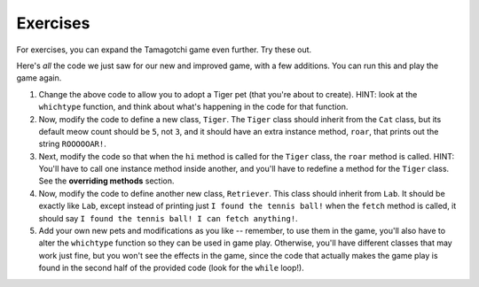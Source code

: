 ..  Copyright (C)  Paul Resnick.  Permission is granted to copy, distribute
    and/or modify this document under the terms of the GNU Free Documentation
    License, Version 1.3 or any later version published by the Free Software
    Foundation; with Invariant Sections being Forward, Prefaces, and
    Contributor List, no Front-Cover Texts, and no Back-Cover Texts.  A copy of
    the license is included in the section entitled "GNU Free Documentation
    License".


Exercises
=========

For exercises, you can expand the Tamagotchi game even further. Try these out.

Here's *all* the code we just saw for our new and improved game, with a few additions. You can run this and play the game again.

.. activecode:: tamagotchi_exercises
    :nocanvas:

    from random import randrange

    class Pet():
        boredom_decrement = 4
        hunger_decrement = 6
        boredom_threshold = 5
        hunger_threshold = 10
        sounds = ['Mrrp']
        def __init__(self, name = "Kitty"):
            self.name = name
            self.hunger = randrange(self.hunger_threshold)
            self.boredom = randrange(self.boredom_threshold)
            self.sounds = self.sounds[:]  # copy the class attribute, so that when we make changes to it, we won't affect the other Pets in the class

        def clock_tick(self):
            self.boredom += 1
            self.hunger += 1

        def mood(self):
            if self.hunger <= self.hunger_threshold and self.boredom <= self.boredom_threshold:
                return "happy"
            elif self.hunger > self.hunger_threshold:
                return "hungry"
            else:
                return "bored"

        def __str__(self):
            state = "     I'm " + self.name + ". "
            state += " I feel " + self.mood() + ". "
            # state += "Hunger %d Boredom %d Words %s" % (self.hunger, self.boredom, self.sounds)
            return state

        def hi(self):
            print(self.sounds[randrange(len(self.sounds))])
            self.reduce_boredom()

        def teach(self, word):
            self.sounds.append(word)
            self.reduce_boredom()

        def feed(self):
            self.reduce_hunger()

        def reduce_hunger(self):
            self.hunger = max(0, self.hunger - self.hunger_decrement)

        def reduce_boredom(self):
            self.boredom = max(0, self.boredom - self.boredom_decrement)

    class Dog(Pet):
        # in the Dog class, Dog pets should express their hunger and boredom differently than generic Pets
        def mood(self):
            if self.hunger <= self.hunger_threshold and self.boredom <= self.boredom_threshold:
                return "happy, arf! Happy"
            elif self.hunger > self.hunger_threshold:
                return "hungry already, arrrf"
            else:
                return "bored, so you should play with me"

    class Cat(Pet):
        # in the Cat class, cats express their hunger and boredom a little differently, too. They also have an extra instance, variable meow_count.
        def __init__(self, name="Fluffy", meow_count=3):
            Pet.__init__(self, name)
            self.meow_count = meow_count

        def hi(self):
            for i in range(self.meow_count):
                print(self.sounds[randrange(len(self.sounds))])
            self.reduce_boredom()

        def mood(self):
            if self.hunger <= self.hunger_threshold and self.boredom <= self.boredom_threshold:
                return "happy, I suppose"
            elif self.hunger > self.hunger_threshold:
                return "mmmm...hungry"
            else:
                return "a bit bored"

    class Lab(Dog):
        def fetch(self):
            return "I found the tennis ball!"

        def hi(self):
            print(self.sounds[randrange(len(self.sounds))] + self.fetch())

    class Poodle(Dog):
        def dance(self):
            return "Dancin' in circles like poodles do."

        def hi(self):
            print(self.dance())
            Dog.hi(self)

    class Bird(Pet):
        sounds = ["chirp"]
        def __init__(self, name="Kitty", chirp_number=2):
            Pet.__init__(self, name) # call the parent class's constructor
            # basically, call the SUPER -- the parent version -- of the constructor, with all the parameters that it needs.
            self.chirp_number = chirp_number # now, also assign the new instance variable

        def hi(self):
            for i in range(self.chirp_number):
                print(self.sounds[randrange(len(self.sounds))])
            self.reduce_boredom()


    def whichone(petlist, name):
        for pet in petlist:
            if pet.name == name:
                return pet
        return None # no pet matched

    pet_types = {'dog': Dog, 'lab': Lab, 'poodle': Poodle, 'cat': Cat, 'bird': Bird}
    def whichtype(adopt_type="general pet"):
        return pet_types.get(adopt_type.lower(), Pet)

    def play():
        animals = []

        option = ""
        base_prompt = """
            Quit
            Adopt <petname_with_no_spaces> <adopt_type - choose dog, cat, lab, poodle, or another unknown pet type>
            Greet <petname>
            Teach <petname> <word>
            Feed <petname>

            Choice: """
        feedback = ""
        while True:
            action = input(feedback + "\n" + base_prompt)
            feedback = ""
            words = action.split()
            if len(words) > 0:
                command = words[0]
            else:
                command = None
            if command == "Quit":
                print("Exiting...")
                return
            elif command == "Adopt" and len(words) > 1:
                if whichone(animals, words[1]):
                    feedback += "You already have a pet with that name\n"
                else:
                    # figure out which class it should be
                    if len(words) > 2:
                        Cl = whichtype(words[2])
                    else:
                        Cl = Pet
                    # Make an instance of that class and append it
                    animals.append(Cl(words[1]))
            elif command == "Greet" and len(words) > 1:
                pet = whichone(animals, words[1])
                if not pet:
                    feedback += "I didn't recognize that pet name. Please try again.\n"
                    print()
                else:
                    pet.hi()
            elif command == "Teach" and len(words) > 2:
                pet = whichone(animals, words[1])
                if not pet:
                    feedback += "I didn't recognize that pet name. Please try again."
                else:
                    pet.teach(words[2])
            elif command == "Feed" and len(words) > 1:
                pet = whichone(animals, words[1])
                if not pet:
                    feedback += "I didn't recognize that pet name. Please try again."
                else:
                    pet.feed()
            else:
                feedback+= "I didn't understand that. Please try again."

            for pet in animals:
                pet.clock_tick()
                feedback += "\n" + pet.__str__()

    import sys
    sys.setExecutionLimit(60000)
    play()

#. Change the above code to allow you to adopt a Tiger pet (that you're about to create). HINT: look at the ``whichtype`` function, and think about what's happening in the code for that function.

#. Now, modify the code to define a new class, ``Tiger``. The ``Tiger`` class should inherit from the ``Cat`` class, but its default meow count should be ``5``, not ``3``, and it should have an extra instance method, ``roar``, that prints out the string ``ROOOOOAR!``. 

#. Next, modify the code so that when the ``hi`` method is called for the ``Tiger`` class, the ``roar`` method is called. HINT: You'll have to call one instance method inside another, and you'll have to redefine a method for the ``Tiger`` class. See the **overriding methods** section. 

#. Now, modify the code to define another new class, ``Retriever``. This class should inherit from ``Lab``. It should be exactly like ``Lab``, except instead of printing just ``I found the tennis ball!`` when the ``fetch`` method is called, it should say ``I found the tennis ball! I can fetch anything!``.


#. Add your own new pets and modifications as you like -- remember, to use them in the game, you'll also have to alter the ``whichtype`` function so they can be used in game play. Otherwise, you'll have different classes that may work just fine, but you won't see the effects in the game, since the code that actually makes the game play is found in the second half of the provided code (look for the ``while`` loop!).
